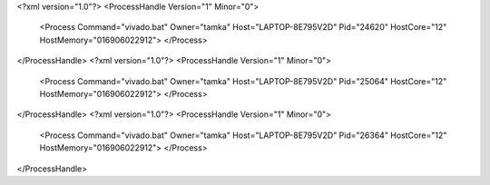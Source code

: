 <?xml version="1.0"?>
<ProcessHandle Version="1" Minor="0">
    <Process Command="vivado.bat" Owner="tamka" Host="LAPTOP-8E795V2D" Pid="24620" HostCore="12" HostMemory="016906022912">
    </Process>
</ProcessHandle>
<?xml version="1.0"?>
<ProcessHandle Version="1" Minor="0">
    <Process Command="vivado.bat" Owner="tamka" Host="LAPTOP-8E795V2D" Pid="25064" HostCore="12" HostMemory="016906022912">
    </Process>
</ProcessHandle>
<?xml version="1.0"?>
<ProcessHandle Version="1" Minor="0">
    <Process Command="vivado.bat" Owner="tamka" Host="LAPTOP-8E795V2D" Pid="26364" HostCore="12" HostMemory="016906022912">
    </Process>
</ProcessHandle>
